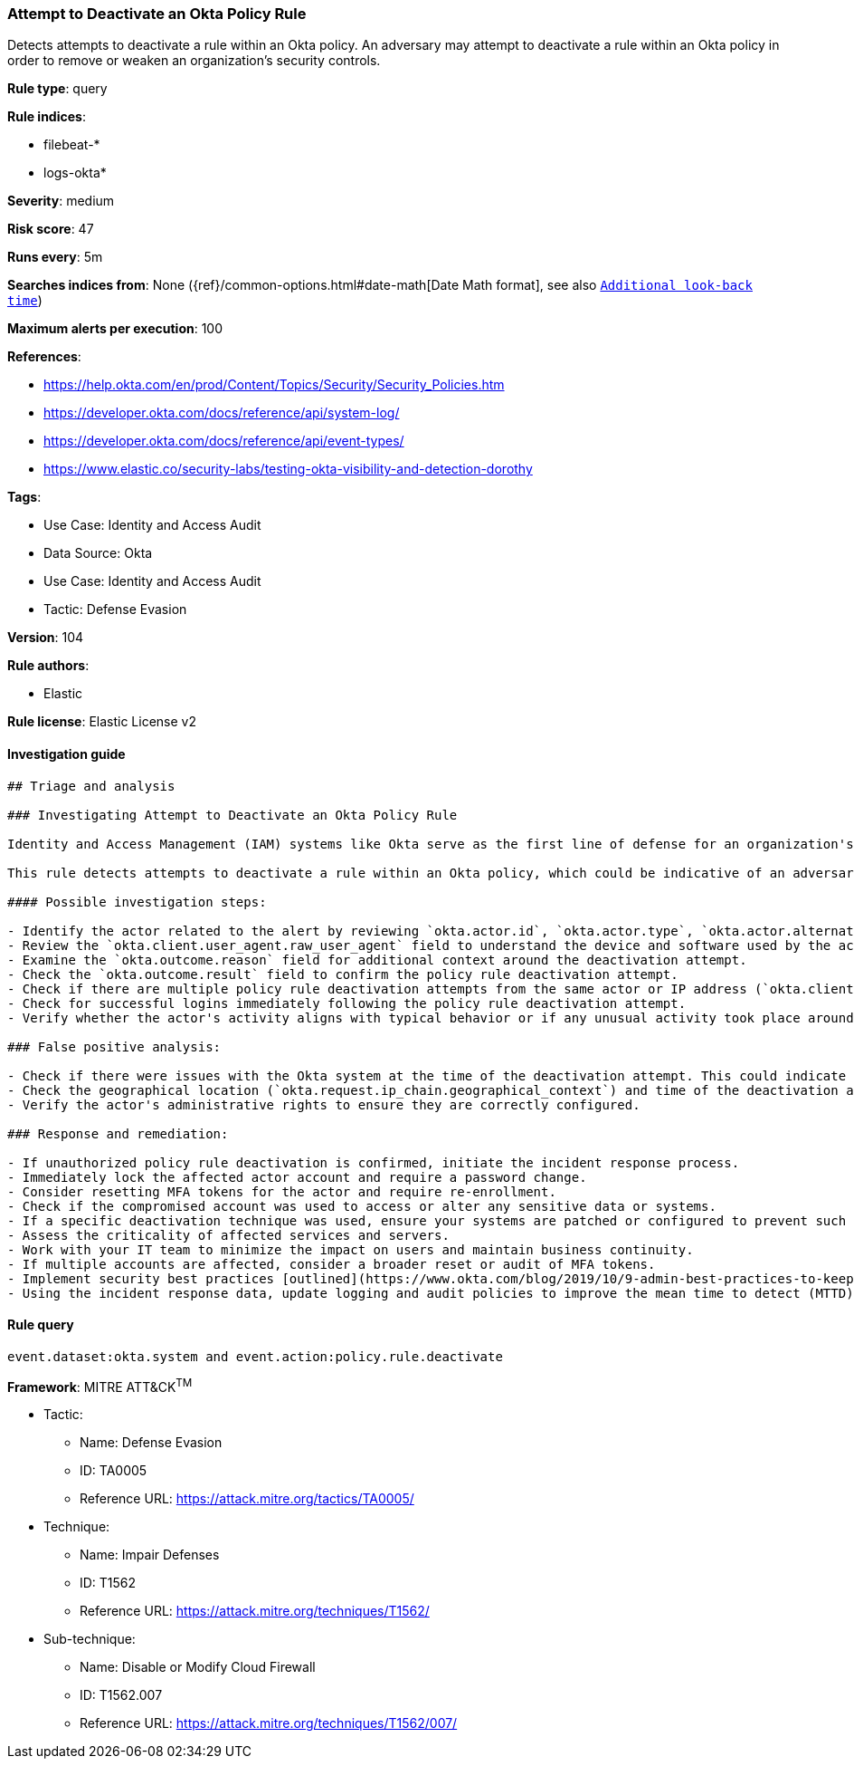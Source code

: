[[prebuilt-rule-8-9-3-attempt-to-deactivate-an-okta-policy-rule]]
=== Attempt to Deactivate an Okta Policy Rule

Detects attempts to deactivate a rule within an Okta policy. An adversary may attempt to deactivate a rule within an Okta policy in order to remove or weaken an organization's security controls.

*Rule type*: query

*Rule indices*: 

* filebeat-*
* logs-okta*

*Severity*: medium

*Risk score*: 47

*Runs every*: 5m

*Searches indices from*: None ({ref}/common-options.html#date-math[Date Math format], see also <<rule-schedule, `Additional look-back time`>>)

*Maximum alerts per execution*: 100

*References*: 

* https://help.okta.com/en/prod/Content/Topics/Security/Security_Policies.htm
* https://developer.okta.com/docs/reference/api/system-log/
* https://developer.okta.com/docs/reference/api/event-types/
* https://www.elastic.co/security-labs/testing-okta-visibility-and-detection-dorothy

*Tags*: 

* Use Case: Identity and Access Audit
* Data Source: Okta
* Use Case: Identity and Access Audit
* Tactic: Defense Evasion

*Version*: 104

*Rule authors*: 

* Elastic

*Rule license*: Elastic License v2


==== Investigation guide


[source, markdown]
----------------------------------
## Triage and analysis

### Investigating Attempt to Deactivate an Okta Policy Rule

Identity and Access Management (IAM) systems like Okta serve as the first line of defense for an organization's network, and are often targeted by adversaries. By disabling security rules, adversaries can circumvent multi-factor authentication, access controls, or other protective measures enforced by these policies, enabling unauthorized access, privilege escalation, or other malicious activities.

This rule detects attempts to deactivate a rule within an Okta policy, which could be indicative of an adversary's attempt to weaken an organization's security controls. A threat actor may do this to remove barriers to their activities or enable future attacks.

#### Possible investigation steps:

- Identify the actor related to the alert by reviewing `okta.actor.id`, `okta.actor.type`, `okta.actor.alternate_id`, or `okta.actor.display_name` fields in the alert.
- Review the `okta.client.user_agent.raw_user_agent` field to understand the device and software used by the actor.
- Examine the `okta.outcome.reason` field for additional context around the deactivation attempt.
- Check the `okta.outcome.result` field to confirm the policy rule deactivation attempt.
- Check if there are multiple policy rule deactivation attempts from the same actor or IP address (`okta.client.ip`).
- Check for successful logins immediately following the policy rule deactivation attempt.
- Verify whether the actor's activity aligns with typical behavior or if any unusual activity took place around the time of the deactivation attempt.

### False positive analysis:

- Check if there were issues with the Okta system at the time of the deactivation attempt. This could indicate a system error rather than a genuine threat activity.
- Check the geographical location (`okta.request.ip_chain.geographical_context`) and time of the deactivation attempt. If these match the actor's normal behavior, it might be a false positive.
- Verify the actor's administrative rights to ensure they are correctly configured.

### Response and remediation:

- If unauthorized policy rule deactivation is confirmed, initiate the incident response process.
- Immediately lock the affected actor account and require a password change.
- Consider resetting MFA tokens for the actor and require re-enrollment.
- Check if the compromised account was used to access or alter any sensitive data or systems.
- If a specific deactivation technique was used, ensure your systems are patched or configured to prevent such techniques.
- Assess the criticality of affected services and servers.
- Work with your IT team to minimize the impact on users and maintain business continuity.
- If multiple accounts are affected, consider a broader reset or audit of MFA tokens.
- Implement security best practices [outlined](https://www.okta.com/blog/2019/10/9-admin-best-practices-to-keep-your-org-secure/) by Okta.
- Using the incident response data, update logging and audit policies to improve the mean time to detect (MTTD) and the mean time to respond (MTTR).
----------------------------------

==== Rule query


[source, js]
----------------------------------
event.dataset:okta.system and event.action:policy.rule.deactivate

----------------------------------

*Framework*: MITRE ATT&CK^TM^

* Tactic:
** Name: Defense Evasion
** ID: TA0005
** Reference URL: https://attack.mitre.org/tactics/TA0005/
* Technique:
** Name: Impair Defenses
** ID: T1562
** Reference URL: https://attack.mitre.org/techniques/T1562/
* Sub-technique:
** Name: Disable or Modify Cloud Firewall
** ID: T1562.007
** Reference URL: https://attack.mitre.org/techniques/T1562/007/
